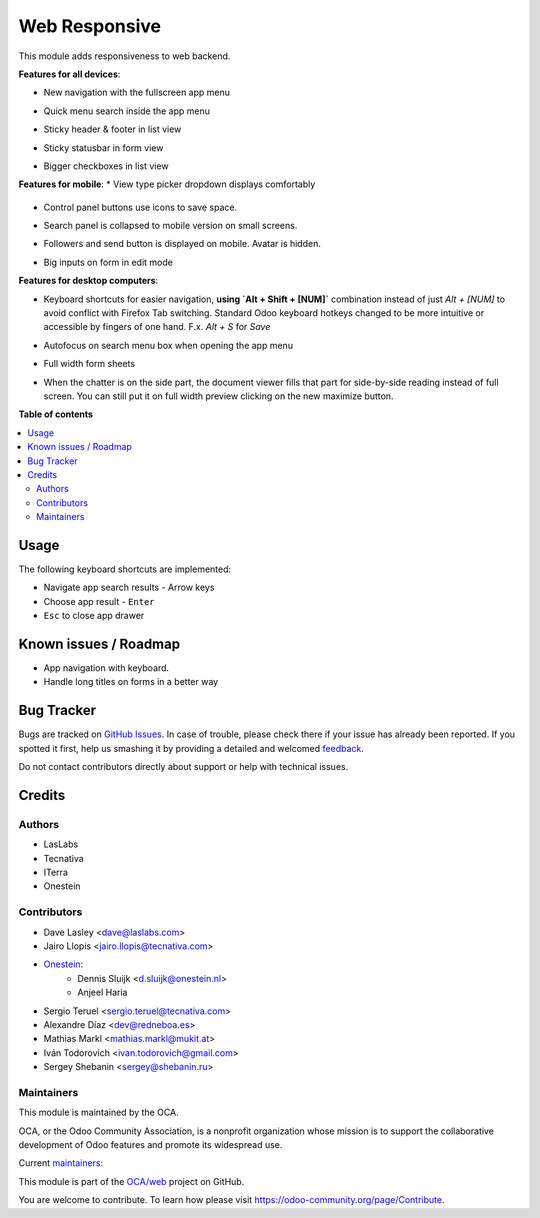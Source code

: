 ==============
Web Responsive
==============


.. !!!!!!!!!!!!!!!!!!!!!!!!!!!!!!!!!!!!!!!!!!!!!!!!!!!!
   !! This file is generated by oca-gen-addon-readme !!
   !! changes will be overwritten.                   !!
   !!!!!!!!!!!!!!!!!!!!!!!!!!!!!!!!!!!!!!!!!!!!!!!!!!!!

.. |badge1| image:: https://img.shields.io/badge/maturity-Production%2FStable-green.png
    :target: https://odoo-community.org/page/development-status
    :alt: Production/Stable
.. |badge2| image:: https://img.shields.io/badge/licence-LGPL--3-blue.png
    :target: http://www.gnu.org/licenses/lgpl-3.0-standalone.html
    :alt: License: LGPL-3
.. |badge3| image:: https://img.shields.io/badge/github-OCA%2Fweb-lightgray.png?logo=github
    :target: https://github.com/OCA/web/tree/16.0/web_responsive
    :alt: OCA/web
.. |badge4| image:: https://img.shields.io/badge/weblate-Translate%20me-F47D42.png
    :target: https://translation.odoo-community.org/projects/web-16-0/web-16-0-web_responsive
    :alt: Translate me on Weblate
.. |badge5| image:: https://img.shields.io/badge/runbot-Try%20me-875A7B.png
    :target: https://runbot.odoo-community.org/runbot/162/16.0
    :alt: Try me on Runbot

|badge1| |badge2| |badge3| |badge4| |badge5| 

This module adds responsiveness to web backend.

**Features for all devices**:

* New navigation with the fullscreen app menu

  .. image:: https://raw.githubusercontent.com/OCA/web/16.0/web_responsive/static/img/appmenu.gif

* Quick menu search inside the app menu

  .. image:: https://raw.githubusercontent.com/OCA/web/16.0/web_responsive/static/img/appsearch.gif

* Sticky header & footer in list view

  .. image:: https://raw.githubusercontent.com/OCA/web/16.0/web_responsive/static/img/listview.gif

* Sticky statusbar in form view

  .. image:: https://raw.githubusercontent.com/OCA/web/16.0/web_responsive/static/img/formview.gif

* Bigger checkboxes in list view

  .. image:: https://raw.githubusercontent.com/OCA/web/16.0/web_responsive/static/img/listview.gif


**Features for mobile**:
* View type picker dropdown displays comfortably

  .. image:: https://raw.githubusercontent.com/OCA/web/16.0/web_responsive/static/img/viewtype.gif

* Control panel buttons use icons to save space.

  .. image:: https://raw.githubusercontent.com/OCA/web/16.0/web_responsive/static/img/form_buttons.gif

* Search panel is collapsed to mobile version on small screens.

  .. image:: https://raw.githubusercontent.com/OCA/web/16.0/web_responsive/static/img/search_panel.gif

* Followers and send button is displayed on mobile. Avatar is hidden.

  .. image:: https://raw.githubusercontent.com/OCA/web/16.0/web_responsive/static/img/chatter.gif

* Big inputs on form in edit mode

**Features for desktop computers**:

* Keyboard shortcuts for easier navigation,
  **using `Alt + Shift + [NUM]`** combination instead of
  just `Alt + [NUM]` to avoid conflict with Firefox Tab switching.
  Standard Odoo keyboard hotkeys changed to be more intuitive or
  accessible by fingers of one hand.
  F.x. `Alt + S` for `Save`

  .. image:: https://raw.githubusercontent.com/OCA/web/16.0/web_responsive/static/img/shortcuts.gif

* Autofocus on search menu box when opening the app menu

  .. image:: https://raw.githubusercontent.com/OCA/web/16.0/web_responsive/static/img/appsearch.gif

* Full width form sheets

  .. image:: https://raw.githubusercontent.com/OCA/web/16.0/web_responsive/static/img/formview.gif

* When the chatter is on the side part, the document viewer fills that
  part for side-by-side reading instead of full screen. You can still put it on full
  width preview clicking on the new maximize button.

  .. image:: https://raw.githubusercontent.com/OCA/web/16.0/web_responsive/static/img/document_viewer.gif

**Table of contents**

.. contents::
   :local:

Usage
=====

The following keyboard shortcuts are implemented:

* Navigate app search results - Arrow keys
* Choose app result - ``Enter``
* ``Esc`` to close app drawer

Known issues / Roadmap
======================

* App navigation with keyboard.
* Handle long titles on forms in a better way

Bug Tracker
===========

Bugs are tracked on `GitHub Issues <https://github.com/OCA/web/issues>`_.
In case of trouble, please check there if your issue has already been reported.
If you spotted it first, help us smashing it by providing a detailed and welcomed
`feedback <https://github.com/OCA/web/issues/new?body=module:%20web_responsive%0Aversion:%2016.0%0A%0A**Steps%20to%20reproduce**%0A-%20...%0A%0A**Current%20behavior**%0A%0A**Expected%20behavior**>`_.

Do not contact contributors directly about support or help with technical issues.

Credits
=======

Authors
~~~~~~~

* LasLabs
* Tecnativa
* ITerra
* Onestein

Contributors
~~~~~~~~~~~~

* Dave Lasley <dave@laslabs.com>
* Jairo Llopis <jairo.llopis@tecnativa.com>
* `Onestein <https://www.onestein.nl>`_:
    * Dennis Sluijk <d.sluijk@onestein.nl>
    * Anjeel Haria
* Sergio Teruel <sergio.teruel@tecnativa.com>
* Alexandre Díaz <dev@redneboa.es>
* Mathias Markl <mathias.markl@mukit.at>
* Iván Todorovich <ivan.todorovich@gmail.com>
* Sergey Shebanin <sergey@shebanin.ru>

Maintainers
~~~~~~~~~~~

This module is maintained by the OCA.

.. image:: https://odoo-community.org/logo.png
   :alt: Odoo Community Association
   :target: https://odoo-community.org

OCA, or the Odoo Community Association, is a nonprofit organization whose
mission is to support the collaborative development of Odoo features and
promote its widespread use.

.. |maintainer-Yajo| image:: https://github.com/Yajo.png?size=40px
    :target: https://github.com/Yajo
    :alt: Yajo
.. |maintainer-Tardo| image:: https://github.com/Tardo.png?size=40px
    :target: https://github.com/Tardo
    :alt: Tardo
.. |maintainer-SplashS| image:: https://github.com/SplashS.png?size=40px
    :target: https://github.com/SplashS
    :alt: SplashS

Current `maintainers <https://odoo-community.org/page/maintainer-role>`__:

|maintainer-Yajo| |maintainer-Tardo| |maintainer-SplashS| 

This module is part of the `OCA/web <https://github.com/OCA/web/tree/16.0/web_responsive>`_ project on GitHub.

You are welcome to contribute. To learn how please visit https://odoo-community.org/page/Contribute.
